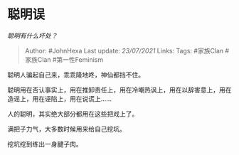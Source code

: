 * 聪明误
  :PROPERTIES:
  :CUSTOM_ID: 聪明误
  :END:

/聪明有什么坏处？/

#+BEGIN_QUOTE
  Author: #JohnHexa Last update: /23/07/2021/ Links: Tags: #家族Clan
  #家族Clan #第一性Feminism
#+END_QUOTE

聪明人骗起自己来，乖乖隆地咚，神仙都挡不住。

聪明用在否认事实上，用在推卸责任上，用在冷嘲热讽上，用在以辞害意上，用在造谣上，用在诬陷上，用在说谎上......

人的聪明，其实绝大部分都用在这些把戏上了。

满把子力气，大多数时候用来给自己挖坑。

挖坑挖到练出一身腱子肉。
